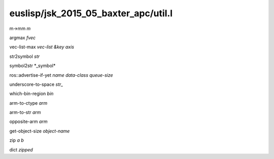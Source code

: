 euslisp/jsk_2015_05_baxter_apc/util.l
=====================================

m->mm *m*

argmax *fvec*

vec-list-max *vec-list* *&key* *axis*

str2symbol *str*

symbol2str \*\_symbol\*

ros::advertise-if-yet *name* *data-class* *queue-size*

underscore-to-space *str\_*

which-bin-region *bin*

arm-to-ctype *arm*

arm-to-str *arm*

opposite-arm *arm*

get-object-size *object-name*

zip *a* *b*

dict *zipped*
